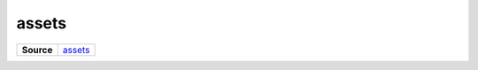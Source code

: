 ======
assets
======

.. list-table:: 
   :widths: auto
   :stub-columns: 1

   * - Source
     - `assets <https://github.com/evannetwork/ui-core/tree/master/dapps/ui.libs/src/assets>`__

 